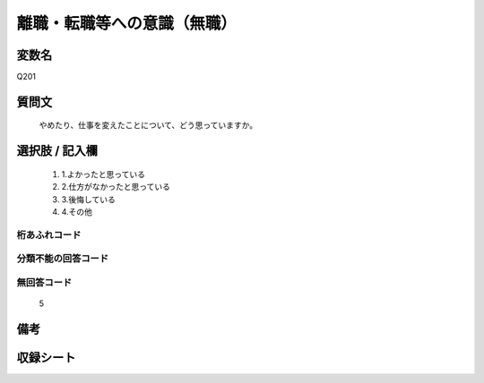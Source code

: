 .. title:: Q201
.. rst-class:: item
====================================================================================================
離職・転職等への意識（無職）
====================================================================================================

.. rst-class:: varname
変数名
==================

Q201

.. rst-class:: question
質問文
==================


   やめたり、仕事を変えたことについて、どう思っていますか。



.. rst-class:: answer
選択肢 / 記入欄
======================

  
     1. 1.よかったと思っている
  
     2. 2.仕方がなかったと思っている
  
     3. 3.後悔している
  
     4. 4.その他
  



.. rst-class:: overflow
桁あふれコード
-------------------------------
  


.. rst-class:: not_available
分類不能の回答コード
-------------------------------------
  


.. rst-class:: not_available
無回答コード
-------------------------------------
  5


.. rst-class:: bikou
備考
==================



.. rst-class:: include_sheet
収録シート
=======================================
.. hlist::
   :columns: 3
   
   
   * p2_1
   
   * p3_1
   
   * p4_1
   
   * p5a_1
   
   * p6_1
   
   * p7_1
   
   * p8_1
   
   * p9_1
   
   * p10_1
   
   * p11ab_1
   
   * p12_1
   
   * p13_1
   
   * p14_1
   
   * p15_1
   
   * p16abc_1
   
   * p17_1
   
   * p18_1
   
   * p19_1
   
   * p20_1
   
   * p21abcd_1
   
   * p22_1
   
   * p23_1
   
   * p24_1
   
   * p25_1
   
   * p26_1
   
   


.. index:: Q201